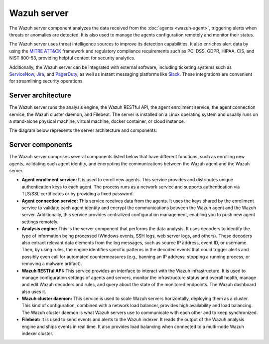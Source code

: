 .. Copyright (C) 2015, Wazuh, Inc.

.. meta::
  :description: The Wazuh server is a key component of our solution. It analyzes the data received from the agents and triggers alerts when threats are detected.

Wazuh server
============

The Wazuh server component analyzes the data received from the :doc:`agents <wazuh-agent>`, triggering alerts when threats or anomalies are detected. It is also used to manage the agents configuration remotely and monitor their status.

The Wazuh server uses threat intelligence sources to improve its detection capabilities. It also enriches alert data by using the `MITRE ATT&CK <https://attack.mitre.org//>`_ framework and regulatory compliance requirements such as PCI DSS, GDPR, HIPAA, CIS, and NIST 800-53, providing helpful context for security analytics.

Additionally, the Wazuh server can be integrated with external software, including ticketing systems such as `ServiceNow <https://www.servicenow.com/>`_, `Jira <https://www.atlassian.com/software/jira>`_, and `PagerDuty <https://www.pagerduty.com/>`_, as well as instant messaging platforms like `Slack <https://slack.com//>`_. These integrations are convenient for streamlining security operations.

Server architecture
-------------------

The Wazuh server runs the analysis engine, the Wazuh RESTful API, the agent enrollment service, the agent connection service, the Wazuh cluster daemon, and Filebeat. The server is installed on a Linux operating system and usually runs on a stand-alone physical machine, virtual machine, docker container, or cloud instance.

The diagram below represents the server architecture and components:

.. thumbnail:: /images/getting-started/wazuh-server.png
   :title: Wazuh server
   :alt: Wazuh Server
   :align: center
   :width: 80%

Server components
-----------------

The Wazuh server comprises several components listed below that have different functions, such as enrolling new agents, validating each agent identity, and encrypting the communications between the Wazuh agent and the Wazuh server.

-  **Agent enrollment service:** It is used to enroll new agents. This service provides and distributes unique authentication keys to each agent. The process runs as a network service and supports authentication via TLS/SSL certificates or by providing a fixed password.

-  **Agent connection service:** This service receives data from the agents. It uses the keys shared by the enrollment service to validate each agent identity and encrypt the communications between the Wazuh agent and the Wazuh server. Additionally, this service provides centralized configuration management, enabling you to push new agent settings remotely.

-  **Analysis engine:** This is the server component that performs the data analysis. It uses decoders to identify the type of information being processed (Windows events, SSH logs, web server logs, and others). These decoders also extract relevant data elements from the log messages, such as source IP address, event ID, or username. Then, by using rules, the engine identifies specific patterns in the decoded events that could trigger alerts and possibly even call for automated countermeasures (e.g., banning an IP address, stopping a running process, or removing a malware artifact).

-  **Wazuh RESTful API:** This service provides an interface to interact with the Wazuh infrastructure. It is used to manage configuration settings of agents and servers, monitor the infrastructure status and overall health, manage and edit Wazuh decoders and rules, and query about the state of the monitored endpoints. The Wazuh dashboard also uses it.

-  **Wazuh cluster daemon:** This service is used to scale Wazuh servers horizontally, deploying them as a cluster. This kind of configuration, combined with a network load balancer, provides high availability and load balancing. The Wazuh cluster daemon is what Wazuh servers use to communicate with each other and to keep synchronized.

-  **Filebeat:** It is used to send events and alerts to the Wazuh indexer. It reads the output of the Wazuh analysis engine and ships events in real time. It also provides load balancing when connected to a multi-node Wazuh indexer cluster.
